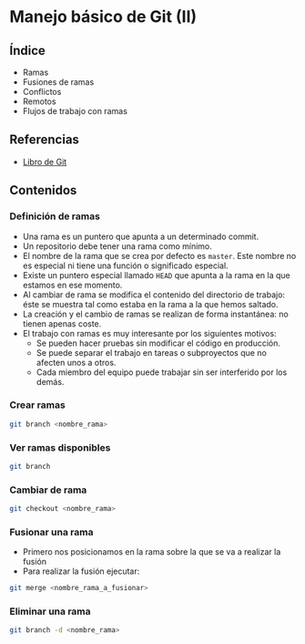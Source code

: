 * Manejo básico de Git (II)
** COMMENT Videotutoriales
- [[https://www.youtube.com/watch?v=DuewUoPnAmg&index=2&list=PLQg_Bl-6Gfo9k0KQg5vaaV9r6Hg--nMA7][Sesión 2.1]]
- [[https://www.youtube.com/watch?v=uwqvuJ5lrIs&list=PLQg_Bl-6Gfo9k0KQg5vaaV9r6Hg--nMA7&index=3][Sesión 2.2]]

** Índice
    - Ramas
    - Fusiones de ramas
    - Conflictos
    - Remotos
    - Flujos de trabajo con ramas

** Referencias
- [[https://git-scm.com/book/es/v2/][Libro de Git]]

** Contenidos
*** Definición de ramas
- Una rama es un puntero que apunta a un determinado commit.
- Un repositorio debe tener una rama como mínimo.
- El nombre de la rama que se crea por defecto es ~master~. Este nombre no es especial ni tiene una función o significado especial.
- Existe un puntero especial llamado ~HEAD~ que apunta a la rama en la que estamos en ese momento.
- Al cambiar de rama se modifica el contenido del directorio de trabajo: éste se muestra tal como estaba en la rama a la que hemos saltado.
- La creación y el cambio de ramas se realizan de forma instantánea: no tienen apenas coste.
- El trabajo con ramas es muy interesante por los siguientes motivos:
  - Se pueden hacer pruebas sin modificar el código en producción.
  - Se puede separar el trabajo en tareas o subproyectos que no afecten unos a otros.
  - Cada miembro del equipo puede trabajar sin ser interferido por los demás.

*** Crear ramas
 #+begin_src bash
 git branch <nombre_rama>
 #+end_src

*** Ver ramas disponibles
 #+begin_src bash
 git branch
 #+end_src

*** Cambiar de rama
 #+begin_src bash
 git checkout <nombre_rama>
 #+end_src

*** Fusionar una rama
- Primero nos posicionamos en la rama sobre la que se va a realizar la fusión
- Para realizar la fusión ejecutar:


 #+begin_src bash
 git merge <nombre_rama_a_fusionar>
 #+end_src
 
*** Eliminar una rama
 #+begin_src bash
 git branch -d <nombre_rama>
 #+end_src

** COMMENT Tareas
1. Instala Git en tu sistema operativo. Adjunta una captura de pantalla en la que aparezca el resultado de la ejecución del comando ~git --version~.
2. Realiza la configuración de Git según lo indicado en el tema (nombre, correo electrónico, editor de preferencia y almacenamiento de credenciales). Adjunta una captura de pantalla con el resultado de la ejecución de los comandos de configuración.
3. Crea una carpeta denominada ~S1R1~. Realiza las siguientes acciones en ella:
   1) Crea un repositorio Git.
   2) Crea un fichero denominado ~libros.txt~. Añade tres títulos de libros cada uno en una línea distinta.
   3) Haz un primer /commit/.
   4) Añade dos libros al archivo ~libros.txt~.
   5) Haz un segundo /commit/.
   6) Crea un fichero denominado ~peliculas.txt~. Añade tres títulos de películas a dicho archivo.
   7) Haz una captura de pantalla que muestre los cambios en el directorio de trabajo.
   8) Crea un fichero denominado ~comidas.txt~. Añade tres nombres de comidas a dicho archivo.
   9) Haz un tercer /commit/ que incluya los archivos ~peliculas.txt~ y ~comidas.txt~.
   10) Elimina el archivo ~comidas.txt~ desde el navegador de archivos.
   11) Añade dos películas más al archivo ~peliculas.txt~.
   12) Haz una captura de pantalla que muestre los cambios en el directorio de trabajo.
   13) Añade los cambios al área de preparación.
   14) Haz una captura de pantalla del comando ~git status~. Debe indicar que se ha borrado el archivo ~comidas.txt~ y que se ha modificado el archivo ~peliculas.txt~.
   15) Haz un cuarto /commit/.
   16) Crea un archivo denominado ~datos.bak~. Añade tres títulos de libros a dicho archivo.
   17) Crea una subcarpeta denominada ~output~. Crea un archivo denominado ~salida.txt~ en su interior. Escribe tu nombre y apellidos en dicho archivo.
   18) Haz una captura de pantalla del comando ~git status~. Deben aparecer los archivos ~datos.bak~ y ~output/salida.txt~ como archivos nuevos.
   19) Crea un archivo ~.gitignore~ para que los ficheros con extensión ~.bak~ y el contenido de la carpeta ~output/~ no se incluyan en el repositorio.
   20) Haz una nueva captura de pantalla del comando ~git status~. Ahora no deben aparecer los archivos ~datos.bak~ y ~output/salida.txt~ como archivos nuevos, sino que en su lugar debe aparecer únicamente el archivo ~.gitignore~.
   21) Haz un último /commit/ para incluir el archivo ~.gitignore~ en el repositorio.
   22) Haz una captura de pantalla que muestre el histórico de cambios del repositorio.
4. Para terminar, comprime la carpeta ~S1R1~ y envíala junto con las capturas de pantalla según el procedimiento que se indica en el apartado siguiente.

*** Entrega de la tarea
Crea un fichero ~.zip~ con los resultados que se piden en cada una de las tareas y nómbralo según el patrón ~APELLIDOS_NOMBRE_sesion1.zip~. La entrega del fichero se realizará a través de la plataforma Moodle del Cefire.
